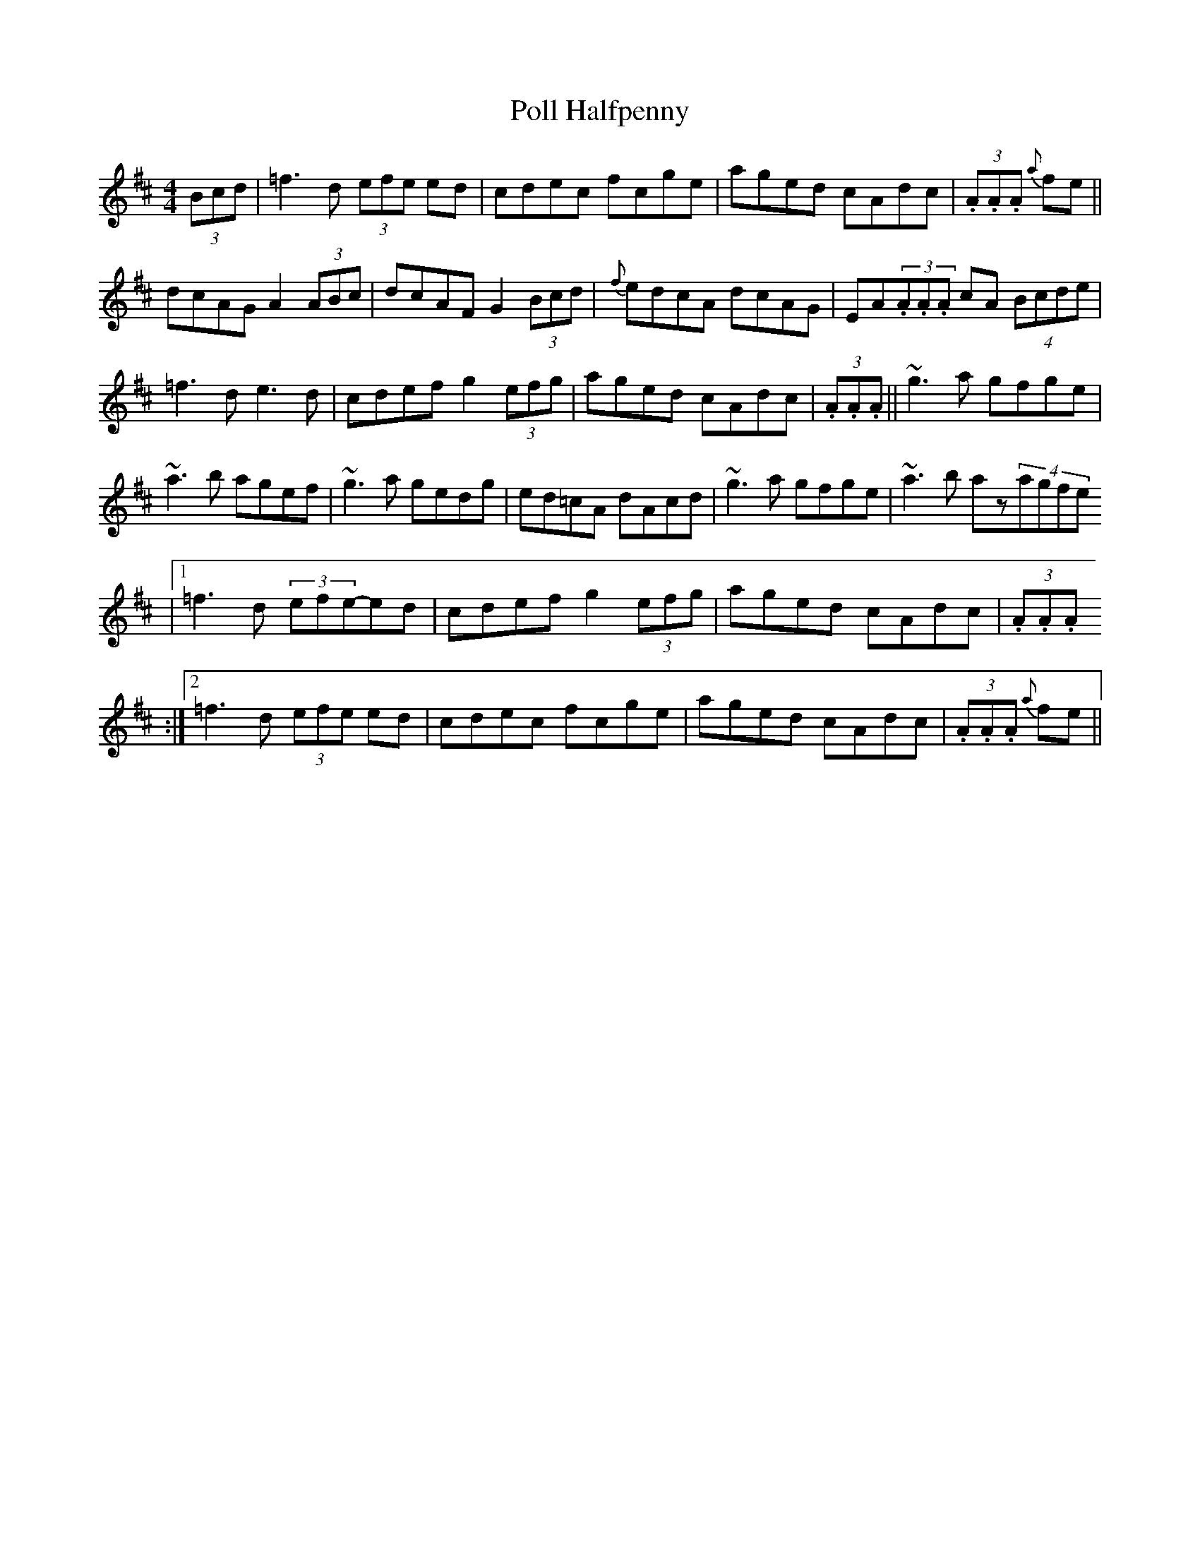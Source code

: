 X: 27
T:Poll Halfpenny
M:4/4
L:1/8
S:Tommy Potts, Dublin (fiddle)
R:Reel
D:RTE broadcast, late 70's
H:The F naturals are very mobile, as are the 'c's
H:The first few bars are an intro,
H:and are the end section of the second part.
H:The phrase '+A2E2+ (3.A.A.A' is actually '+A2E2+ (3.+AE+.+AE+.+AE+. '
H:but 'abc2ps' can't handle this
N:As played
Z:Bernie Stocks
K:D
(3Bcd | =f3d (3efe ed | cdec fcge | aged cAdc | +A2E2+ (3.A.A.A +A2E2+ {a}fe ||
dcAG A2 (3ABc | dcAF G2 (3Bcd | {f}edcA dcAG | EA(3.A.A.A cA (4Bcde |
=f3d e3d | cdef- g2(3efg |aged cAdc | +A2E2+ (3.A.A.A +A4E4+ ||~g3a gfge |
~a3b agef | ~g3a gedg | ed=cA dAcd | ~g3a gfge | ~a3b az(4agfe
|1 =f3d (3efe-ed | cdef g2(3efg | aged cAdc | +A2E2+ (3.A.A.A +A4E4+
:|2 =f3d (3efe ed | cdec fcge | aged cAdc | +A2E2+ (3.A.A.A +A2E2+ {a}fe ||
